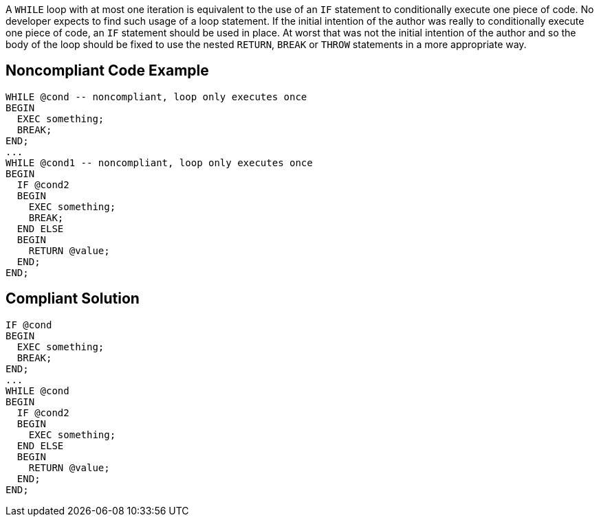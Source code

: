 A ``++WHILE++`` loop with at most one iteration is equivalent to the use of an ``++IF++`` statement to conditionally execute one piece of code. No developer expects to find such usage of a loop statement. If the initial intention of the author was really to conditionally execute one piece of code, an ``++IF++`` statement should be used in place. 
At worst that was not the initial intention of the author and so the body of the loop should be fixed to use the nested ``++RETURN++``, ``++BREAK++`` or ``++THROW++`` statements in a more appropriate way.

== Noncompliant Code Example

----
WHILE @cond -- noncompliant, loop only executes once
BEGIN
  EXEC something;
  BREAK;
END;
...
WHILE @cond1 -- noncompliant, loop only executes once
BEGIN
  IF @cond2 
  BEGIN
    EXEC something;
    BREAK;
  END ELSE 
  BEGIN
    RETURN @value;
  END;
END;
----

== Compliant Solution

----
IF @cond
BEGIN
  EXEC something;
  BREAK;
END;
...
WHILE @cond
BEGIN
  IF @cond2 
  BEGIN
    EXEC something;
  END ELSE 
  BEGIN
    RETURN @value;
  END;
END;
----
